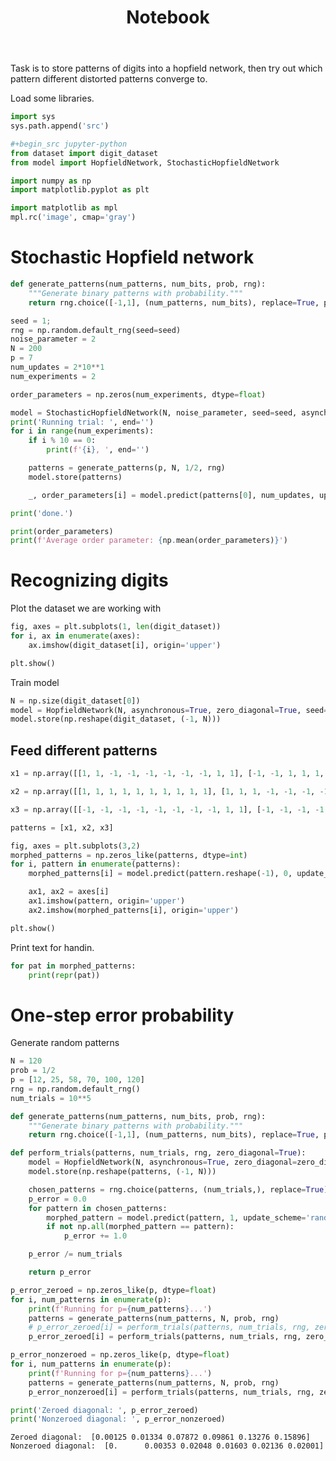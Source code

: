 #+TITLE: Notebook
#+property: header-args :session hopfield


Task is to store patterns of digits into a hopfield network, then try out which pattern different distorted patterns converge to.

Load some libraries.
#+begin_src jupyter-python
import sys
sys.path.append('src')

#+begin_src jupyter-python
from dataset import digit_dataset
from model import HopfieldNetwork, StochasticHopfieldNetwork

import numpy as np
import matplotlib.pyplot as plt

import matplotlib as mpl
mpl.rc('image', cmap='gray')
#+end_src

#+RESULTS:

* Stochastic Hopfield network
#+begin_src jupyter-python
def generate_patterns(num_patterns, num_bits, prob, rng):
    """Generate binary patterns with probability."""
    return rng.choice([-1,1], (num_patterns, num_bits), replace=True, p=[prob, 1-prob])

seed = 1;
rng = np.random.default_rng(seed=seed)
noise_parameter = 2
N = 200
p = 7
num_updates = 2*10**1
num_experiments = 2

order_parameters = np.zeros(num_experiments, dtype=float)

model = StochasticHopfieldNetwork(N, noise_parameter, seed=seed, asynchronous=True, zero_diagonal=True)
print('Running trial: ', end='')
for i in range(num_experiments):
    if i % 10 == 0:
        print(f'{i}, ', end='')

    patterns = generate_patterns(p, N, 1/2, rng)
    model.store(patterns)

    _, order_parameters[i] = model.predict(patterns[0], num_updates, update_scheme='random', stop_on_convergence=False)

print('done.')

#+end_src

#+RESULTS:
:RESULTS:
: Running trial: 0, 0.016956535510200765
# [goto error]
#+begin_example

IndexErrorTraceback (most recent call last)
<ipython-input-2-9556c6e7126f> in <module>
     22     model.store(patterns)
     23
---> 24     _, order_parameters[i] = model.predict(patterns[0], num_updates, update_scheme='random', stop_on_convergence=False)
     25
     26 print('done.')

~/Dropbox/org/orbit/articles/project/hopfield_network/src/model.py in predict(self, pattern, iterations, update_scheme, stop_on_convergence)
     95
     96             # Order parameter
---> 97             order_parameters[bi+1] = (1/self.pattern_size) * np.sum(new_pattern * pattern)
     98
     99         order_parameter = (1/iterations) * np.sum(order_parameters)

IndexError: index 95 is out of bounds for axis 0 with size 21
#+end_example
:END:


#+begin_src jupyter-python
print(order_parameters)
print(f'Average order parameter: {np.mean(order_parameters)}')
#+end_src

#+RESULTS:
#+begin_example
[-2.605e-05 -3.440e-05  3.350e-06 -1.310e-05  2.550e-05  3.185e-05
 -9.950e-06 -1.955e-05  2.160e-05 -2.740e-05 -1.390e-05 -2.980e-05
 -2.640e-05  1.195e-05 -1.310e-05 -3.800e-06  8.550e-06  9.900e-06
 -1.935e-05 -1.940e-05  1.060e-05  4.450e-05  1.830e-05 -2.300e-06
 -2.220e-05  4.660e-05  2.400e-05 -1.955e-05  1.690e-05 -9.050e-06
 -1.150e-05 -4.000e-06  2.000e-06  5.450e-06 -8.500e-07  1.910e-05
  1.655e-05 -1.100e-05  7.200e-06  7.050e-06  2.765e-05  3.600e-06
 -3.560e-05  1.200e-06  3.800e-06  1.700e-06  7.000e-07  1.400e-05
 -1.635e-05  1.165e-05 -1.110e-05 -1.635e-05  1.165e-05  4.600e-06
 -7.650e-06 -2.060e-05 -1.195e-05  2.000e-07 -3.800e-06  1.060e-05
 -6.150e-06 -2.060e-05  8.400e-06 -2.275e-05  3.570e-05  2.040e-05
 -3.595e-05 -1.205e-05 -2.760e-05  6.000e-07 -3.100e-05  2.775e-05
 -1.915e-05 -4.845e-05  2.200e-06 -2.235e-05 -5.960e-05 -1.880e-05
 -4.325e-05  1.450e-05  5.300e-06  2.170e-05  1.350e-05 -4.050e-06
  2.025e-05  1.500e-06  1.575e-05 -1.530e-05 -2.005e-05 -2.000e-05
  2.615e-05 -1.500e-07 -9.300e-06  1.245e-05  7.500e-06  3.720e-05
 -1.995e-05  1.580e-05  3.365e-05  1.845e-05]
Average order parameter: -1.555e-06
#+end_example

* Recognizing digits

#+RESULTS:

Plot the dataset we are working with

#+begin_src jupyter-python :file ./img/digits.png
fig, axes = plt.subplots(1, len(digit_dataset))
for i, ax in enumerate(axes):
    ax.imshow(digit_dataset[i], origin='upper')

plt.show()
#+end_src

#+RESULTS:
[[file:./img/digits.png]]

Train model

#+begin_src jupyter-python
N = np.size(digit_dataset[0])
model = HopfieldNetwork(N, asynchronous=True, zero_diagonal=True, seed=None)
model.store(np.reshape(digit_dataset, (-1, N)))
#+end_src

#+RESULTS:

** Feed different patterns

#+begin_src jupyter-python :file ./img/morphed_patterns.png :results output
x1 = np.array([[1, 1, -1, -1, -1, -1, -1, -1, 1, 1], [-1, -1, 1, 1, 1, 1, 1, 1, 1, -1], [-1, -1, -1, -1, -1, -1, 1, 1, 1, -1], [-1, -1, -1, -1, -1, -1, 1, 1, 1, -1], [-1, -1, -1, -1, -1, -1, 1, 1, 1, -1], [-1, -1, -1, -1, -1, -1, 1, 1, 1, -1], [-1, -1, -1, -1, -1, -1, 1, 1, 1, -1], [-1, -1, 1, 1, 1, 1, 1, 1, -1, -1], [-1, -1, 1, 1, 1, 1, 1, 1, -1, -1], [-1, -1, -1, -1, -1, -1, 1, 1, 1, -1], [-1, -1, -1, -1, -1, -1, 1, 1, 1, -1], [-1, -1, -1, -1, -1, -1, 1, 1, 1, -1], [-1, -1, -1, -1, -1, -1, 1, 1, 1, -1], [-1, -1, -1, -1, -1, -1, 1, 1, 1, -1], [-1, -1, 1, 1, 1, 1, 1, 1, 1, -1], [1, 1, -1, -1, -1, -1, -1, -1, 1, 1]])

x2 = np.array([[1, 1, 1, 1, 1, 1, 1, 1, 1, 1], [1, 1, 1, -1, -1, -1, -1, 1, 1, 1], [1, 1, -1, -1, -1, -1, -1, -1, 1, 1], [1, -1, -1, -1, 1, 1, -1, -1, -1, 1], [1, -1, -1, -1, 1, 1, -1, -1, -1, 1], [1, -1, -1, -1, 1, 1, -1, -1, -1, 1], [1, -1, -1, -1, 1, 1, -1, -1, -1, 1], [1, -1, -1, -1, 1, 1, -1, -1, -1, 1], [1, -1, -1, -1, 1, 1, -1, -1, -1, 1], [1, -1, -1, -1, 1, 1, -1, -1, -1, 1], [1, -1, -1, -1, 1, 1, -1, -1, -1, 1], [1, -1, -1, -1, 1, 1, -1, -1, -1, 1], [1, -1, -1, -1, 1, 1, -1, -1, -1, 1], [1, 1, -1, -1, -1, -1, -1, -1, 1, 1], [1, 1, 1, -1, -1, -1, -1, 1, 1, 1], [1, 1, 1, 1, 1, 1, 1, 1, 1, 1]])

x3 = np.array([[-1, -1, -1, -1, -1, -1, -1, -1, 1, 1], [-1, -1, -1, -1, -1, -1, -1, -1, 1, 1], [1, 1, 1, 1, 1, -1, -1, -1, 1, 1], [1, 1, 1, 1, 1, -1, -1, -1, 1, 1], [1, 1, 1, 1, 1, -1, -1, -1, 1, 1], [1, 1, 1, 1, 1, -1, -1, -1, 1, 1], [1, 1, 1, 1, 1, -1, -1, -1, 1, 1], [-1, -1, -1, -1, -1, -1, -1, -1, 1, 1], [-1, -1, -1, -1, -1, 1, 1, 1, -1, -1], [1, 1, 1, -1, -1, -1, -1, -1, -1, -1], [1, 1, 1, -1, -1, -1, -1, -1, -1, -1], [1, 1, 1, -1, -1, -1, -1, -1, -1, -1], [1, 1, 1, -1, -1, -1, -1, -1, -1, -1], [1, 1, 1, -1, -1, -1, -1, -1, -1, -1], [1, 1, 1, 1, 1, 1, 1, 1, -1, -1], [1, 1, 1, 1, 1, 1, 1, 1, -1, -1]])

patterns = [x1, x2, x3]

fig, axes = plt.subplots(3,2)
morphed_patterns = np.zeros_like(patterns, dtype=int)
for i, pattern in enumerate(patterns):
    morphed_patterns[i] = model.predict(pattern.reshape(-1), 0, update_scheme='typewriter', stop_on_convergence=True).reshape(pattern.shape)

    ax1, ax2 = axes[i]
    ax1.imshow(pattern, origin='upper')
    ax2.imshow(morphed_patterns[i], origin='upper')

plt.show()

#+end_src

#+RESULTS:
:RESULTS:
: hello
[[file:./img/morphed_patterns.png]]
:END:

Print text for handin.
#+begin_src jupyter-python
for pat in morphed_patterns:
    print(repr(pat))
#+end_src

#+RESULTS:
#+begin_example
array([[-1, -1,  1,  1,  1,  1,  1,  1, -1, -1],
       [-1, -1,  1,  1,  1,  1,  1,  1,  1, -1],
       [-1, -1, -1, -1, -1, -1,  1,  1,  1, -1],
       [-1, -1, -1, -1, -1, -1,  1,  1,  1, -1],
       [-1, -1, -1, -1, -1, -1,  1,  1,  1, -1],
       [-1, -1, -1, -1, -1, -1,  1,  1,  1, -1],
       [-1, -1, -1, -1, -1, -1,  1,  1,  1, -1],
       [-1, -1,  1,  1,  1,  1,  1,  1, -1, -1],
       [-1, -1,  1,  1,  1,  1,  1,  1, -1, -1],
       [-1, -1, -1, -1, -1, -1,  1,  1,  1, -1],
       [-1, -1, -1, -1, -1, -1,  1,  1,  1, -1],
       [-1, -1, -1, -1, -1, -1,  1,  1,  1, -1],
       [-1, -1, -1, -1, -1, -1,  1,  1,  1, -1],
       [-1, -1, -1, -1, -1, -1,  1,  1,  1, -1],
       [-1, -1,  1,  1,  1,  1,  1,  1,  1, -1],
       [-1, -1,  1,  1,  1,  1,  1,  1, -1, -1]])
array([[ 1,  1,  1,  1,  1,  1,  1,  1,  1,  1],
       [ 1,  1,  1, -1, -1, -1, -1,  1,  1,  1],
       [ 1,  1, -1, -1, -1, -1, -1, -1,  1,  1],
       [ 1, -1, -1, -1,  1,  1, -1, -1, -1,  1],
       [ 1, -1, -1, -1,  1,  1, -1, -1, -1,  1],
       [ 1, -1, -1, -1,  1,  1, -1, -1, -1,  1],
       [ 1, -1, -1, -1,  1,  1, -1, -1, -1,  1],
       [ 1, -1, -1, -1,  1,  1, -1, -1, -1,  1],
       [ 1, -1, -1, -1,  1,  1, -1, -1, -1,  1],
       [ 1, -1, -1, -1,  1,  1, -1, -1, -1,  1],
       [ 1, -1, -1, -1,  1,  1, -1, -1, -1,  1],
       [ 1, -1, -1, -1,  1,  1, -1, -1, -1,  1],
       [ 1, -1, -1, -1,  1,  1, -1, -1, -1,  1],
       [ 1,  1, -1, -1, -1, -1, -1, -1,  1,  1],
       [ 1,  1,  1, -1, -1, -1, -1,  1,  1,  1],
       [ 1,  1,  1,  1,  1,  1,  1,  1,  1,  1]])
array([[ 1,  1, -1, -1, -1, -1, -1, -1,  1,  1],
       [ 1,  1, -1, -1, -1, -1, -1, -1, -1,  1],
       [ 1,  1,  1,  1,  1,  1, -1, -1, -1,  1],
       [ 1,  1,  1,  1,  1,  1, -1, -1, -1,  1],
       [ 1,  1,  1,  1,  1,  1, -1, -1, -1,  1],
       [ 1,  1,  1,  1,  1,  1, -1, -1, -1,  1],
       [ 1,  1,  1,  1,  1,  1, -1, -1, -1,  1],
       [ 1,  1, -1, -1, -1, -1, -1, -1,  1,  1],
       [ 1,  1, -1, -1, -1, -1, -1, -1,  1,  1],
       [ 1,  1,  1,  1,  1,  1, -1, -1, -1,  1],
       [ 1,  1,  1,  1,  1,  1, -1, -1, -1,  1],
       [ 1,  1,  1,  1,  1,  1, -1, -1, -1,  1],
       [ 1,  1,  1,  1,  1,  1, -1, -1, -1,  1],
       [ 1,  1,  1,  1,  1,  1, -1, -1, -1,  1],
       [ 1,  1, -1, -1, -1, -1, -1, -1, -1,  1],
       [ 1,  1, -1, -1, -1, -1, -1, -1,  1,  1]])
#+end_example

* One-step error probability
Generate random patterns
#+begin_src jupyter-python
N = 120
prob = 1/2
p = [12, 25, 58, 70, 100, 120]
rng = np.random.default_rng()
num_trials = 10**5

def generate_patterns(num_patterns, num_bits, prob, rng):
    """Generate binary patterns with probability."""
    return rng.choice([-1,1], (num_patterns, num_bits), replace=True, p=[prob, 1-prob])

#+end_src

#+RESULTS:

#+begin_src jupyter-python
def perform_trials(patterns, num_trials, rng, zero_diagonal=True):
    model = HopfieldNetwork(N, asynchronous=True, zero_diagonal=zero_diagonal)
    model.store(np.reshape(patterns, (-1, N)))

    chosen_patterns = rng.choice(patterns, (num_trials,), replace=True)
    p_error = 0.0
    for pattern in chosen_patterns:
        morphed_pattern = model.predict(pattern, 1, update_scheme='random')
        if not np.all(morphed_pattern == pattern):
            p_error += 1.0

    p_error /= num_trials

    return p_error

p_error_zeroed = np.zeros_like(p, dtype=float)
for i, num_patterns in enumerate(p):
    print(f'Running for p={num_patterns}...')
    patterns = generate_patterns(num_patterns, N, prob, rng)
    # p_error_zeroed[i] = perform_trials(patterns, num_trials, rng, zero_diagonal=True)
    p_error_zeroed[i] = perform_trials(patterns, num_trials, rng, zero_diagonal=True)

p_error_nonzeroed = np.zeros_like(p, dtype=float)
for i, num_patterns in enumerate(p):
    print(f'Running for p={num_patterns}...')
    patterns = generate_patterns(num_patterns, N, prob, rng)
    p_error_nonzeroed[i] = perform_trials(patterns, num_trials, rng, zero_diagonal=False)

#+end_src

#+RESULTS:
#+begin_example
Running for p=12...
Running for p=25...
Running for p=58...
Running for p=70...
Running for p=100...
Running for p=120...
Running for p=12...
Running for p=25...
Running for p=58...
Running for p=70...
Running for p=100...
Running for p=120...
#+end_example

 #+begin_src jupyter-python :results table
print('Zeroed diagonal: ', p_error_zeroed)
print('Nonzeroed diagonal: ', p_error_nonzeroed)
 #+end_src

 #+RESULTS:
 : Zeroed diagonal:  [0.00125 0.01334 0.07872 0.09861 0.13276 0.15896]
 : Nonzeroed diagonal:  [0.      0.00353 0.02048 0.01603 0.02136 0.02001]
